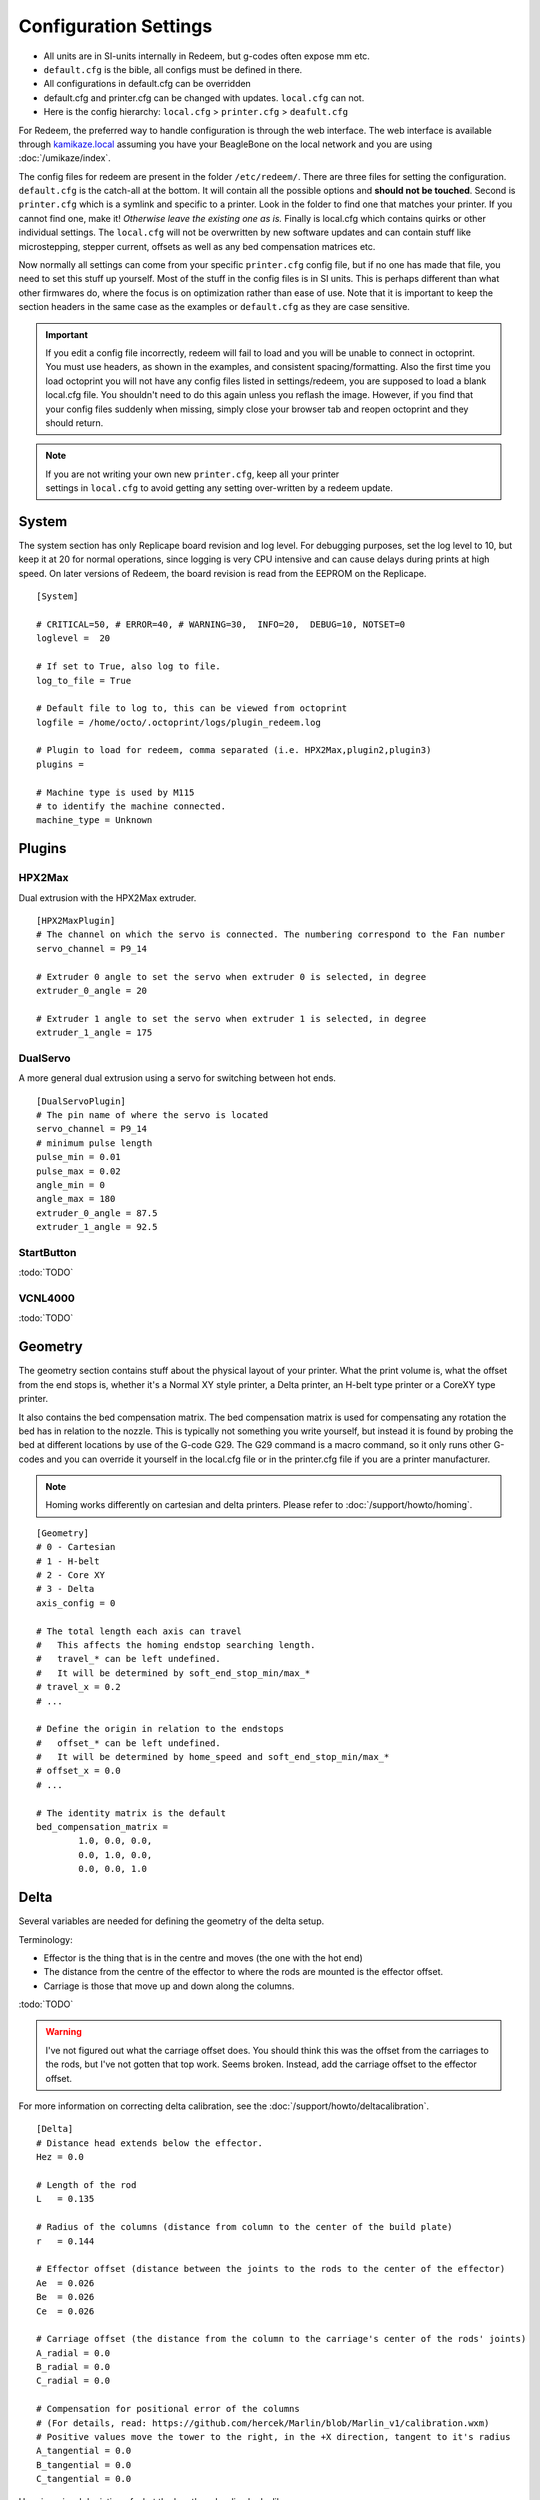 Configuration Settings
======================

-  All units are in SI-units internally in Redeem, but g-codes often expose mm etc.
-  ``default.cfg`` is the bible, all configs must be defined in there.
-  All configurations in default.cfg can be overridden
-  default.cfg and printer.cfg can be changed with updates. ``local.cfg`` can not.
-  Here is the config hierarchy: ``local.cfg`` > ``printer.cfg`` > ``deafult.cfg``

For Redeem, the preferred way to handle configuration is through the web
interface. The web interface is available through
`kamikaze.local <http://kamikaze.local>`__ assuming you have your BeagleBone on the
local network and you are using :doc:`/umikaze/index`.

The config files for redeem are present in the folder ``/etc/redeem/``.
There are three files for setting the configuration. ``default.cfg`` is the
catch-all at the bottom. It will contain all the possible options and
**should not be touched**. Second is ``printer.cfg`` which is a symlink and
specific to a printer. Look in the folder to find one that matches your
printer. If you cannot find one, make it! *Otherwise leave the existing
one as is.* Finally is local.cfg which contains quirks or other
individual settings. The ``local.cfg`` will not be overwritten by new
software updates and can contain stuff like microstepping, stepper
current, offsets as well as any bed compensation matrices etc.

Now normally all settings can come from your specific ``printer.cfg`` config
file, but if no one has made that file, you need to set this stuff up
yourself. Most of the stuff in the config files is in SI units. This is
perhaps different than what other firmwares do, where the focus is on
optimization rather than ease of use. Note that it is important to keep
the section headers in the same case as the examples or ``default.cfg`` as
they are case sensitive.

..  important::

    If you edit a config file incorrectly, redeem will fail to load and
    you will be unable to connect in octoprint. You must use headers, as
    shown in the examples, and consistent spacing/formatting. Also the first
    time you load octoprint you will not have any config files listed in
    settings/redeem, you are supposed to load a blank local.cfg file. You
    shouldn't need to do this again unless you reflash the image. However,
    if you find that your config files suddenly when missing, simply close
    your browser tab and reopen octoprint and they should return.

..  note::

    If you are not writing your own new ``printer.cfg``, keep all your printer
    settings in ``local.cfg`` to avoid getting any setting over-written by a redeem update.


System
------

The system section has only Replicape board revision and log level. For
debugging purposes, set the log level to 10, but keep it at 20 for
normal operations, since logging is very CPU intensive and can cause
delays during prints at high speed. On later versions of Redeem, the
board revision is read from the EEPROM on the Replicape.

::

    [System]

    # CRITICAL=50, # ERROR=40, # WARNING=30,  INFO=20,  DEBUG=10, NOTSET=0
    loglevel =  20

    # If set to True, also log to file.
    log_to_file = True

    # Default file to log to, this can be viewed from octoprint
    logfile = /home/octo/.octoprint/logs/plugin_redeem.log

    # Plugin to load for redeem, comma separated (i.e. HPX2Max,plugin2,plugin3)
    plugins =

    # Machine type is used by M115
    # to identify the machine connected.
    machine_type = Unknown

Plugins
-------

HPX2Max
~~~~~~~

Dual extrusion with the HPX2Max extruder.

::

    [HPX2MaxPlugin]
    # The channel on which the servo is connected. The numbering correspond to the Fan number
    servo_channel = P9_14

    # Extruder 0 angle to set the servo when extruder 0 is selected, in degree
    extruder_0_angle = 20

    # Extruder 1 angle to set the servo when extruder 1 is selected, in degree
    extruder_1_angle = 175

DualServo
~~~~~~~~~

A more general dual extrusion using a servo for switching between hot ends.


::

    [DualServoPlugin]
    # The pin name of where the servo is located
    servo_channel = P9_14
    # minimum pulse length
    pulse_min = 0.01
    pulse_max = 0.02
    angle_min = 0
    angle_max = 180
    extruder_0_angle = 87.5
    extruder_1_angle = 92.5


StartButton
~~~~~~~~~~~

:todo:`TODO`

VCNL4000
~~~~~~~~

:todo:`TODO`


.. _ConfigGeometry:

Geometry
--------

The geometry section contains stuff about the physical layout of your
printer. What the print volume is, what the offset from the end stops
is, whether it's a Normal XY style printer, a Delta printer, an H-belt
type printer or a CoreXY type printer.

It also contains the bed compensation matrix. The bed compensation
matrix is used for compensating any rotation the bed has in relation
to the nozzle. This is typically not something you write yourself, but
instead it is found by probing the bed at different locations by use
of the G-code G29. The G29 command is a macro command, so it only runs
other G-codes and you can override it yourself in the local.cfg file
or in the printer.cfg file if you are a printer manufacturer.

..  note:: Homing works differently on cartesian and delta printers. Please refer to :doc:`/support/howto/homing`.

::

    [Geometry]
    # 0 - Cartesian
    # 1 - H-belt
    # 2 - Core XY
    # 3 - Delta
    axis_config = 0

    # The total length each axis can travel
    #   This affects the homing endstop searching length.
    #   travel_* can be left undefined.
    #   It will be determined by soft_end_stop_min/max_*
    # travel_x = 0.2
    # ...

    # Define the origin in relation to the endstops
    #   offset_* can be left undefined.
    #   It will be determined by home_speed and soft_end_stop_min/max_*
    # offset_x = 0.0
    # ...

    # The identity matrix is the default
    bed_compensation_matrix =
            1.0, 0.0, 0.0,
            0.0, 1.0, 0.0,
            0.0, 0.0, 1.0

Delta
-----

Several variables are needed for defining the geometry of the delta setup.

Terminology:

- Effector is the thing that is in the centre and moves (the one with the hot end)

- The distance from the centre of the effector to where the rods are mounted is the effector offset.

- Carriage is those that move up and down along the columns.


:todo:`TODO`

..  warning::

    I've not figured out what the carriage offset does. You should think
    this was the offset from the carriages to the rods, but I've not
    gotten that top work. Seems broken. Instead, add the carriage offset
    to the effector offset.

For more information on correcting delta calibration, see the :doc:`/support/howto/deltacalibration`.


::

    [Delta]
    # Distance head extends below the effector.
    Hez = 0.0

    # Length of the rod
    L   = 0.135

    # Radius of the columns (distance from column to the center of the build plate)
    r   = 0.144

    # Effector offset (distance between the joints to the rods to the center of the effector)
    Ae  = 0.026
    Be  = 0.026
    Ce  = 0.026

    # Carriage offset (the distance from the column to the carriage's center of the rods' joints)
    A_radial = 0.0
    B_radial = 0.0
    C_radial = 0.0

    # Compensation for positional error of the columns
    # (For details, read: https://github.com/hercek/Marlin/blob/Marlin_v1/calibration.wxm)
    # Positive values move the tower to the right, in the +X direction, tangent to it's radius
    A_tangential = 0.0
    B_tangential = 0.0
    C_tangential = 0.0

Here is a visual depiction of what the length and radius looks like:

..  image:: media/delta_length_and_radius.png


Here is what the Hez looks like:

..  image:: media/delta_hez.png

Steppers
--------

This section has the stuff you need for the the steppers:

- the number of steps pr mm for each axis
- the stepper max current
- the microstepping
- acceleration
- max speed
- the option to invert a stepper (so you don't have to rotate the stepper connector),
- the decay mode of the current chopping on the motor drives (see the :ref:`ConfigurationDecay` for more information.

::

    # Stepper e is ext 1, h is ext 2
    [Steppers]

Microstepping
-------------

::

    microstepping_x = 3
    microstepping_y = 3
    microstepping_z = 3
    microstepping_e = 3
    microstepping_h = 3
    microstepping_a = 3
    microstepping_b = 3
    microstepping_c = 3

| 0 - Full step
| 1 - Half step
| 2 - Half step, interpolated to 256
| 3 - Quarter step
| 4 - 16th step
| 5 - Quarter step, interpolated to 256 microsteps
| 6 - 16th step, interpolated to 256 microsteps
| 7 - Quarter step, StealthChop, interpolated to 256 microsteps
| 8 - 16th step, StealthChop, interpolated to 256 microsteps


Current
~~~~~~~


::

    current_x = 0.5
    current_y = 0.5
    current_z = 0.5
    current_e = 0.5
    current_h = 0.5
    current_a = 0.5
    current_b = 0.5
    current_c = 0.5

..  danger::

  **Never run the Replicape with the steppers running above 0.5A without cooling**.
  Never exceed 1.2A of regular use either - the TMC2100 drivers aren't
  rated higher. If you need more current to drive two motors off the
  same stepper, use slave mode with a second driver (usually H). Yes, it
  means splitting off your wiring of the stepper motors you had going to
  a single driver, but it also means you avoid overheating your drivers.


    # steps per mm:
    #   Defined how many stepper full steps needed to move 1mm.
    #   Do not factor in microstepping settings.
    #   For example: If the axis will travel 10mm in one revolution and
    #                angle per step in 1.8deg (200step/rev), steps_pr_mm is 20.
    steps_pr_mm_x = 4.0
    steps_pr_mm_y = 4.0
    steps_pr_mm_z = 50.0
    steps_pr_mm_e = 6.0
    steps_pr_mm_h = 6.0
    steps_pr_mm_a = 6.0
    steps_pr_mm_b = 6.0
    steps_pr_mm_c = 6.0

    backlash_x = 0.0
    backlash_y = 0.0
    backlash_z = 0.0
    backlash_e = 0.0
    backlash_h = 0.0
    backlash_a = 0.0
    backlash_b = 0.0
    backlash_c = 0.0


    # Which steppers are enabled
    in_use_x = True
    in_use_y = True
    in_use_z = True
    in_use_e = True
    in_use_h = True
    in_use_a = False
    in_use_b = False
    in_use_c = False

    # Set to -1 if axis is inverted
    direction_x =  1
    direction_y =  1
    direction_z =  1
    direction_e =  1
    direction_h =  1
    direction_a =  1
    direction_b =  1
    direction_c =  1

    # Set to True if slow decay mode is needed
    slow_decay_x = 0
    slow_decay_y = 0
    slow_decay_z = 0
    slow_decay_e = 0
    slow_decay_h = 0
    slow_decay_a = 0
    slow_decay_b = 0
    slow_decay_c = 0

Slave
~~~~~

::

    # A stepper controller can operate in slave mode,
    # meaning that it will mirror the position of the
    # specified stepper. Typically, H will mirror Y or Z,
    # in the case of the former, write this: slave_y = H.
    slave_x =
    slave_y =
    slave_z =
    slave_e =
    slave_h =
    slave_a =
    slave_b =
    slave_c =

    # Stepper timout
    use_timeout = True
    timeout_seconds = 500





The decay mode affects the way the stepper motor controllers
decays the current. Basically slow decay will give more of a hissing
sound while standing still and fast decay will cause the steppers to
be silent when stationary, but loud when stepping. The microstepping\_
settings is (2^x), so microstepping\_x = 2 means 2^2 = 4. 3 is then
2^3 = 8. (One eighth to be precise)

Replicape Rev B
^^^^^^^^^^^^^^^

On Replicape Rev B, there are 8 levels of decay. Please consult the `data sheet for TMC2100`__ on the different options.

__ http://www.trinamic.com/_scripts/download.php?file=_articles%2Fproducts%2Fintegrated-circuits%2Ftmc2100%2F_datasheet%2FTMC2100_datasheet.pdf

..  _ConfigurationDecay:

Decay
~~~~~

There are three settings that are controlled on the TMC2100 by the decay mode or rather “chopper configuration”: CFG0,
CFG4 and CFG5 in the TMC2100 data sheet.

**CFG0:** Sets chopper off time (Duration of slow decay phase)

| DIS - 140 Tclk (recommended, most universal choice)
| EN - 236 Tclk (medium)

**CFG4:** Sets chopper hysteresis (Tuning of zero crossing precision)

| DIS: (recommended most universal choice): low hysteresis with ≈4% offull scale current.
| EN: high setting with ≈6% of full scale current at sense resistor.


**CFG5:** Sets chopper blank time ( Duration of blanking of switching spike )

| Blank time (in number of clock cycles)
| DIS - 16 (best performance for StealthChop)
| EN - 24 (recommended, most universal choice)
|
| 0 - DIS\_CFG0 \| DIS\_CFG4 \| DIS\_CFG5
| 1 - DIS\_CFG0 \| DIS\_CFG4 \| EN\_CFG5
| 2 - DIS\_CFG0 \| EN\_CFG4 \| DIS\_CFG5
| 3 - DIS\_CFG0 \| EN\_CFG4 \| EN\_CFG5
| 4 - EN\_CFG0 \| DIS\_CFG4 \| DIS\_CFG5
| 5 - EN\_CFG0 \| DIS\_CFG4 \| EN\_CFG5
| 6 - EN\_CFG0 \| EN\_CFG4 \| DIS\_CFG5
| 7 - EN\_CFG0 \| EN\_CFG4 \| EN\_CFG5

Slave mode
~~~~~~~~~~

If you want to enable slave mode for a stepper driver, meaning it will
mirror the movements of another stepper motor exactly, you need to use
“slave\_y = H” if you want the H-stepper motor to mirror the moves
produced by the Y-stepper motor. Remember to also set the steps\_pr\_mm
to the same value on the the motors mirroring each other, and also the
direction. Most likely you will want the current to be the same as well.

#. Enable the slave stepper driver (in\_use\_h = True)
#. The syntax for selecting which axis is the master and which the slave
   is:
   I want to slave H to Z (H follows everything Z does) then you use
   “slave\_z = H”.
#. If you have any endstops acting on the master axis, then you should
   do the same thing for the slave axis, otherwise it will just keep on
   turning. For example, on a delta with Z1 connected to a bed probe and
   Z2 connected to the tower limit switch: “end\_stop\_Z1\_stops =
   x\_neg, y\_neg, z\_neg, h\_neg” and “end\_stop\_Z2\_stops = z\_pos,
   h\_pos”.


::

    # Stepper e is ext 1, h is ext 2
    [Steppers]
    microstepping_x = 3
    ...

    current_x = 0.5
    ...

    # steps per mm:
    #   Defined how many stepper full steps needed to move 1mm.
    #   Do not factor in microstepping settings.
    #   For example: If the axis will travel 10mm in one revolution and
    #                angle per step in 1.8deg (200step/rev), steps_pr_mm is 20.
    steps_pr_mm_x = 4.0
    ...

    backlash_x = 0.0
    ...

    # Which steppers are enabled
    in_use_x = True
    ...

    # Set to -1 if axis is inverted
    direction_x =  1
    ...

    # Set to True if slow decay mode is needed
    slow_decay_x = 0
    ...

    # A stepper controller can operate in slave mode,
    # meaning that it will mirror the position of the
    # specified stepper. Typically, H will mirror Y or Z,
    # in the case of the former, write this: slave_h = Y.
    slave_x =
    ...

    # Stepper timout
    use_timeout = True
    timeout_seconds = 60

Planner
-------

The acceleration profiles are trapezoidal, i.e. constant acceleration.
One will probably see and hear a difference between Replicape/Redeem and
the simpler 8 bit boards since all path segments are cut down to 0.1 mm
on delta printers regardless of speed and there is also a better
granularity on the stepper ticks, so you will never have quantized steps
either. Further more, all calculations are done with floating point
numbers, giving a better precision on calculations compared to 8 bit
microcontrollers.

This section is concerned with how the path planner caches and paces the
path segments before pushing them to the PRU for processing.

::

    [Planner]

    # size of the path planning cache
    move_cache_size = 1024

    # time to wait for buffer to fill, (ms)
    print_move_buffer_wait = 250

    # if total buffered time gets below (min_buffered_move_time) then wait for (print_move_buffer_wait) before moving again, (ms)
    min_buffered_move_time = 100

    # total buffered move time should not exceed this much (ms)
    max_buffered_move_time = 1000

    # max segment length
    max_length = 0.001

    acceleration_x = 0.5
    ...

    max_jerk_x = 0.01
    ...

    # Max speed for the steppers in m/s
    max_speed_x = 0.2
    ...

    # Max speed for the steppers in m/s
    min_speed_x = 0.005
    ...

    # When true, movements on the E axis (eg, G1, G92) will apply
    # to the active tool (similar to other firmwares).  When false,
    # such movements will only apply to the E axis.
    e_axis_active = True

Cold ends
---------

Replicape has three thermistor inputs and a Dallas one-wire input.
Typically, the thermistor inputs are for high temperatures such as hot
ends and heated beds, and the Dallas one-wire input is used for
monitoring the cold end of a hot end, if you know what I mean... This
section is used to connect a fan to one of the temperature probes, so
for instance the fan on your extruder will start as soon as the
temperature goes above 60 degrees. If you have a Dallas one-wire
temperature probe connected on the board, it will show up as a file-like
device in Linux under /sys/bus/w1/devices/. Find out the full path and
place that in your local.cfg. All Dallas one-wire devices have a unique
code, so yours will be different than what you see here.

::

    [Cold-ends]
    # To use the DS18B20 temp sensors, connect them like this.
    # Enable by setting to True
    connect-ds18b20-0-fan-0 = False
    connect-ds18b20-1-fan-0 = False
    connect-ds18b20-0-fan-1 = False

    # This list is for connecting thermistors to fans,
    # so they are controlled automatically when reaching 60 degrees.
    connect-therm-E-fan-0 = False
    ...
    connect-therm-H-fan-1 = False
    ...

    add-fan-0-to-M106 = False
    ...

    # If you want coolers to
    # have a different 'keep' temp, list it here.
    cooler_0_target_temp = 60

    # If you want the fan-thermistor connections to have a
    # different temperature:
    # therm-e-fan-0-target_temp = 70

Heaters
-------

The heater section controls the PID settings and which temperature
lookup chart to use for the thermistor. If you do not find your
thermistor in the chart, you can find the Steinhart-Hart coefficients
from the `NTC Calculator`__ online tool.

__ http://www.thinksrs.com/downloads/programs/Therm%20Calc/NTCCalibrator/NTCcalculator.htm

Some of the most common thermistor coefficients have already been
implemented though, so you might find it here:

Thermistors
-----------

An example configuration for `E`. The most
important thing to change should be the sensor name matching the
thermistor. The Kp, Ti and Td values will be set by the M303 auto-tune
and the rest of the values are for advanced tuning or special cases.

::

    [Heaters]
    sensor_E = B57560G104F
    pid_Kp_E = 0.1
    pid_Ti_E = 100.0
    pid_Td_E = 0.3
    ok_range_E = 4.0
    max_rise_temp_E = 10.0
    max_fall_temp_E = 10.0
    min_temp_E = 20.0
    max_temp_E = 250.0
    path_adc_E = /sys/bus/iio/devices/iio:device0/in_voltage4_raw
    mosfet_E = 5
    onoff_E = False
    prefix_E = T0
    max_power_E = 1.0

    ...

Steinhart-Heart
~~~~~~~~~~~~~~~

+--------------------+-------------------------------------------------------------------+
| Name               | Comment                                                           |
+====================+===================================================================+
| B57540G0104F000    | EPCOS100K with b= 4066K                                           |
+--------------------+-------------------------------------------------------------------+
| B57560G1104F       | EPCOS100K with b = 4092K                                          |
+--------------------+-------------------------------------------------------------------+
| B57560G104F        | EPCOS100K with b = 4092K (Hexagon)                                |
+--------------------+-------------------------------------------------------------------+
| B57561G0103F000    | EPCOS10K                                                          |
+--------------------+-------------------------------------------------------------------+
| NTCS0603E3104FXT   | Vishay100K                                                        |
+--------------------+-------------------------------------------------------------------+
| 135-104LAG-J01     | Honeywell100K                                                     |
+--------------------+-------------------------------------------------------------------+
| SEMITEC-104GT-2    | Semitec (E3D V6)                                                  |
+--------------------+-------------------------------------------------------------------+
| DYZE               | DYZE hightemp thermistor                                          |
+--------------------+-------------------------------------------------------------------+
| HT100K3950         | RobotDigg.com's 3950-100K thermistor (part number HT100K3950-1)   |
+--------------------+-------------------------------------------------------------------+


PT100 type thermistors
^^^^^^^^^^^^^^^^^^^^^^

+--------------------------+-----------------------------+
| Name                     | Comment                     |
+==========================+=============================+
| E3D-PT100-AMPLIFIER      | E3D PT100                   |
+--------------------------+-----------------------------+
| PT100-GENERIC-PLATINUM   | Ultimaker heated bed etc.   |
+--------------------------+-----------------------------+


Linear v/deg Scale Thermocouple Boards
^^^^^^^^^^^^^^^^^^^^^^^^^^^^^^^^^^^^^^

+----------+-------------------------+
| Name     | Comment                 |
+==========+=========================+
| Tboard   | 0.005 Volts pr degree   |
+----------+-------------------------+


PID autotune
------------

With version 1.2.6 and beyond, the PID autotune algorithm is fairly
stable. To run an auto-tune, use the M-code M303. You should see the
hot-end or heated bed temperature oscillate for a few cycles before
completing. To set temperature, number of oscillations, which hot end to
calibrate etc, try running “M303?” or see the description of the :ref:`M303`.

Endstops
--------

Use this section to specify whether or not you have end stops on the
different axes and how the end stop inputs on the board interacts with
the steppers. The lookup mask is useful for the latter. In the default
setup, the connector marked X1 is connected to the stepper on the
X-axis. For CoreXY and H-bot this is different in that two steppers are
denied movement in one direction, but allowed movement in the other
direction given that one of the end stops has been hit.

Also of interest is the use of two different inputs for a single axis
and direction. Imagine using one input to control the lower end of the
Z-axis and a different input to probe the bed with G20/G30.

If you are not seeing any movement even though no end stop has been hit,
try inverting the end stop.

See also this `blog post and video`__ for a more thorough explanation.

__ http://www.thing-printer.com/end-stop-configuration-for-redeem/

Soft end stops
--------------

Soft end stops can be used to prevent the print head from moving beyond
a specified point. For delta printers this is useful since they cannot
have end stops preventing movement outside the build area.

::

    [Endstops]
    # Which axis should be homed.
    has_x = True
    ...
    # Number of cycles to wait between checking
    # end stops. CPU frequency is 200 MHz
    end_stop_delay_cycles = 1000

    # Invert =
    #   True means endstop is connected as Normally Open (NO) or not connected
    #   False means endstop is connected as Normally Closed (NC)
    invert_X1 = False
    ...
    # If one endstop is hit, which steppers and directions are masked.
    #   The list is comma separated and has format
    #     x_cw = stepper x clockwise (independent of direction_x)
    #     x_ccw = stepper x counter clockwise (independent of direction_x)
    #     x_neg = stepper x negative direction (affected by direction_x)
    #     x_pos = stepper x positive direction (affected by direction_x)
    #   Steppers e and h (and a, b, c for reach) can also be masked.
    #
    #   For a list of steppers to stop, use this format: x_cw, y_ccw
    #   For Simple XYZ bot, the usual practice would be
    #     end_stop_X1_stops = x_neg, end_stop_X2_stops = x_pos, ...
    #   For CoreXY and similar, two steppers should be stopped if an end stop is hit.
    #     similarly for a delta probe should stop x, y and z.
    end_stop_X1_stops =
    ...
    soft_end_stop_min_x = -0.5
    ...
    soft_end_stop_max_x = 0.5
    ...

Multi-extrusion
---------------

Currently Redeem does not yet support tool offsets for dual or
multi-extrusion. These offsets must be configured in the slicer, instead
of in the firmware, for now.

Servos
------

Servos are controlled by two on-chip PWMs and share connector with
Endstop X2 and Y2.

-  Servo 0 is on pin P9\_14
-  Servo 1 is on pin P9\_16

Use :ref:`m280` to set
the servo position. Note that multiple servos can be present, the init
script will continue to initialize servos as long as there are higher
indexes, so keep the indexes increasing for multiple servos.

::

    [Servos]
    # For Rev B, servo is either P9_14 or P9_16.
    # Not enabled for now, just kept here for reference.
    # Angle init is the angle the servo is set to when redeem starts.
    # pulse min and max is the pulse with for min and max position, as always in SI unit Seconds.
    # So 0.001 is 1 ms.
    # Angle min and max is what angles those pulses correspond to.
    servo_0_enable = False
    servo_0_channel = P9_14
    servo_0_angle_init = 90
    servo_0_angle_min = -90
    servo_0_angle_max = 90
    servo_0_pulse_min = 0.001
    servo_0_pulse_max = 0.002

Z-Probe
-------

Before attempting the configuration of a Z probe make sure your printer
is moving in the right direction and that your hard endstops and your
soft endstops are configured correctly please refer to the endstop
section.

| The standard configs for Z-probe should work for most. The real
  difficulty lies in making the macro for the whole probing procedure.
  The offsets are the distance from the probe point to the nozzle. Here
  are the standard values:

::

    [Probe]
    length = 0.01
    speed = 0.05
    accel = 0.1
    offset_x = 0.0
    offset_y = 0.0

For more information, check out the :doc:`/support/howto/zprobes` page.

Rotary-encoders
---------------

..  warning::

    work in progress.

::

    [Rotary-encoders]
    enable-e = False
    event-e = /dev/input/event1
    cpr-e = -360
    diameter-e = 0.003

Filament-Sensors
----------------

.. warning::

    work in progress. See the blog post `Filament Sensor <http://www.thing-printer.com/filament-sensor-3d-printer-replicape/>`_.

::

    [Filament-sensors]
    # If the error is > 1 cm, sound the alarm
    alarm-level-e = 0.01

Watchdog
--------

The watchdog is a time-out alarm that will kick in if the
/dev/watchdog file is not written at least once pr. minute. This is a
safety issue that will cause the BeagleBone to issue a hard reset if
the Redeem daemon were to enter a faulty state and not be able to
regulate the heater elements. For the watchdog to start, it requires
the watchdog to be resettable, with the proper kernel command line ``omap\_wdt.nowayout=0``.

This should be left on at all time as a safety precauchion, but can be
disabled for development purposes. This is not the same as the stepper
watchdog which only disables the steppers.

::

    [Watchdog]
    enable_watchdog = True

Macros
------

The macro-section contains macros. Duh. Right now, only G29, G31 and G32
has macro definitions and it's basically a set of other G-codes. To make
a new macro, you need to also define the actual g-code file for it. That
is beyond this wiki, but look at G29 in the repository, for instance:
`2 <https://bitbucket.org/intelligentagent/redeem/src/73c21486b1e294570a125e9fac6c9cef9b4f273b/redeem/gcodes/G29.py?at=develop>`__

..  note::

    Each line in macros section needs to be spaced the same or you may
    not be able to connect in octoprint. Most Inductive sensors don't need
    probe type defined to work. To simply turn an inductive sensor on and
    off change the example macro with the g31/g32 macro's i have listed
    here. The g32 may need adjusting to match your z1 endstop settings.
    Undock turns probe on, Dock turns it off. Check your Macro and setup
    carefully, in the g29 example, at the end of each probe point it docks
    your probe then homes z before the start of the next point, which in
    some printers can crash your probe into the bed possibly causing damage.

If you find that your probe routine is probing the air, your z
axis is most likely moving in the wrong direction for the probing
to work. It seems redeem only probes in one direction and this
can't be changed in the probing settings. So, You will need to
swap your z direction, in the [steppers] section using
direction\_z = -1 or direction\_z = +1, then confirm your z
stops/homing, ect work make corrections as required. You will also
most likely need to change under [Geometry] travel\_z direction.
This should trick the probe into moving in the correct direction.

**G31**::

    M574 Z2  ; Probe up (Dock sled)

**G32**::

    M574 Z2 z_ccw, h_ccw  ; Probe down (Undock sled)

::

    [Macros]
    G29 =
        M561                ; Reset the bed level matrix
        M558 P0             ; Set probe type to Servo with switch
        M557 P0 X10 Y20     ; Set probe point 0
        M557 P1 X10 Y180    ; Set probe point 1
        M557 P2 X180 Y100   ; Set probe point 2
        G28 X0 Y0           ; Home X Y

        G28 Z0              ; Home Z
        G0 Z12              ; Move Z up to allow space for probe
        G32                 ; Undock probe
        G92 Z0              ; Reset Z height to 0
        G30 P0 S            ; Probe point 0
        G0 Z0               ; Move the Z up
        G31                 ; Dock probe

        G28 Z0              ; Home Z
        G0 Z12              ; Move Z up to allow space for probe
        G32                 ; Undock probe
        G92 Z0              ; Reset Z height to 0
        G30 P1 S            ; Probe point 1
        G0 Z0               ; Move the Z up
        G31                 ; Dock probe

        G28 Z0              ; Home Z
        G0 Z12              ; Move Z up to allow space for probe
        G32                 ; Undock probe
        G92 Z0              ; Reset Z height to 0
        G30 P2 S            ; Probe point 2
        G0 Z0               ; Move the Z up
        G31                 ; Dock probe

        G28 X0 Y0           ; Home X Y

        M561 U; (RFS) Update the matrix based on probe data
        M561 S; Show the current matrix
        M500; (RFS) Save data


    G31 =
        M280 P0 S320 F3000  ; Probe up (Dock sled)

    G32 =
        M280 P0 S-60 F3000  ; Probe down (Undock sled)



..  important::

    There is a configuration page where you can choose what ``printer.cfg`` links to and edit ``local.cfg``.
